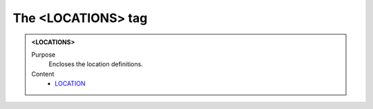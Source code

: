 ===================
The <LOCATIONS> tag
===================

.. admonition:: <LOCATIONS>
   
   Purpose
      Encloses the location definitions.

   Content
      - `LOCATION <location.html>`__
